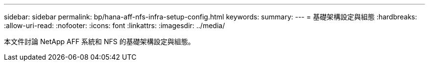 ---
sidebar: sidebar 
permalink: bp/hana-aff-nfs-infra-setup-config.html 
keywords:  
summary:  
---
= 基礎架構設定與組態
:hardbreaks:
:allow-uri-read: 
:nofooter: 
:icons: font
:linkattrs: 
:imagesdir: ../media/


[role="lead"]
本文件討論 NetApp AFF 系統和 NFS 的基礎架構設定與組態。
